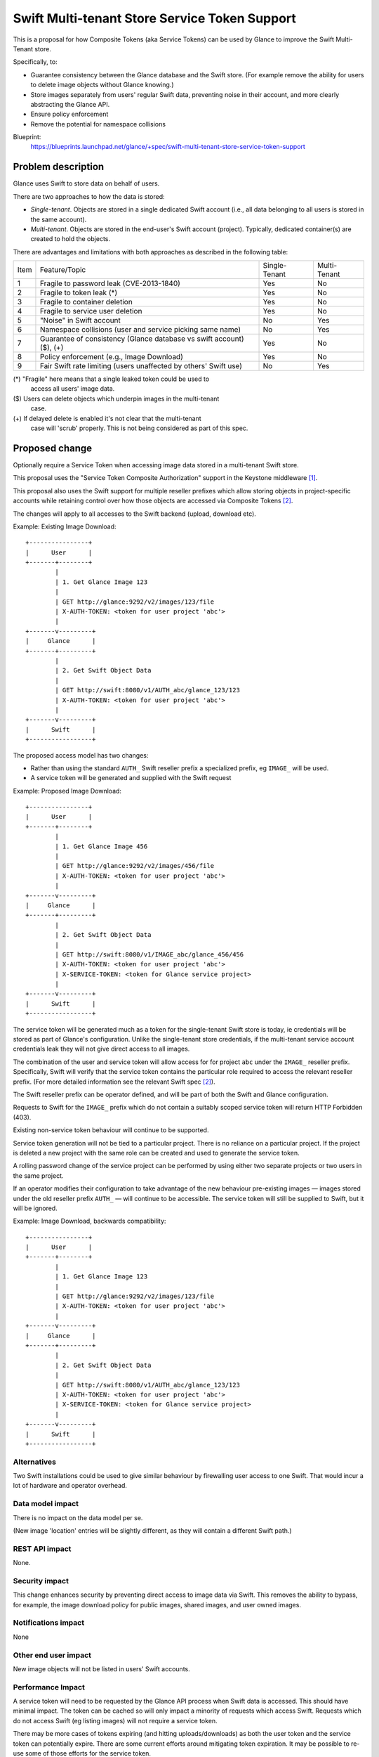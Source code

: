 ..
 This work is licensed under a Creative Commons Attribution 3.0 Unported
 License.

 http://creativecommons.org/licenses/by/3.0/legalcode

==============================================
Swift Multi-tenant Store Service Token Support
==============================================

This is a proposal for how Composite Tokens (aka Service Tokens) can be
used by Glance to improve the Swift Multi-Tenant store.

Specifically, to:

* Guarantee consistency between the Glance database and the Swift store.
  (For example remove the ability for users to delete image objects
  without Glance knowing.)
* Store images separately from users' regular Swift data, preventing
  noise in their account, and more clearly abstracting the Glance API.
* Ensure policy enforcement
* Remove the potential for namespace collisions

Blueprint:
 https://blueprints.launchpad.net/glance/+spec/swift-multi-tenant-store-service-token-support


Problem description
===================

Glance uses Swift to store data on behalf of users.

There are two approaches to how the data is stored:

* *Single-tenant*. Objects are stored in a single dedicated Swift account
  (i.e., all data belonging to all users is stored in the same account).

* *Multi-tenant*. Objects are stored in the end-user's Swift account (project).
  Typically, dedicated container(s) are created to hold the objects.

There are advantages and limitations with both approaches as described in the
following table:

==== ==========================================  ==========    ========
Item Feature/Topic                               Single-       Multi-
                                                 Tenant        Tenant
---- ------------------------------------------  ----------    --------
1    Fragile to password leak (CVE-2013-1840)    Yes           No
2    Fragile to token leak (*)                   Yes           No
3    Fragile to container deletion               Yes           No
4    Fragile to service user deletion            Yes           No
5    "Noise" in Swift account                    No            Yes
6    Namespace collisions (user and service      No            Yes
     picking same name)
7    Guarantee of consistency (Glance            Yes           No
     database vs swift account) ($), (+)
8    Policy enforcement (e.g., Image Download)   Yes           No
9    Fair Swift rate limiting (users unaffected
     by others' Swift use)                       No            Yes
==== ==========================================  ==========    ========

(*) "Fragile" here means that a single leaked token could be used to
    access all users' image data.
($) Users can delete objects which underpin images in the multi-tenant
    case.
(+) If delayed delete is enabled it's not clear that the multi-tenant
    case will 'scrub' properly. This is not being considered as part
    of this spec.


Proposed change
===============

Optionally require a Service Token when accessing image data stored in a
multi-tenant Swift store.

This proposal uses the "Service Token Composite Authorization" support in
the Keystone middleware [1]_.

This proposal also uses the Swift support for multiple reseller prefixes
which allow storing objects in project-specific accounts while retaining
control over how those objects are accessed via Composite Tokens [2]_.

The changes will apply to all accesses to the Swift backend (upload,
download etc).

Example: Existing Image Download::

    +----------------+
    |      User      |
    +-------+--------+
            |
            | 1. Get Glance Image 123
            |
            | GET http://glance:9292/v2/images/123/file
            | X-AUTH-TOKEN: <token for user project 'abc'>
            |
    +-------v---------+
    |     Glance      |
    +-------+---------+
            |
            | 2. Get Swift Object Data
            |
            | GET http://swift:8080/v1/AUTH_abc/glance_123/123
            | X-AUTH-TOKEN: <token for user project 'abc'>
            |
    +-------v---------+
    |      Swift      |
    +-----------------+


The proposed access model has two changes:

* Rather than using the standard ``AUTH_`` Swift reseller prefix a specialized
  prefix, eg ``IMAGE_`` will be used.
* A service token will be generated and supplied with the Swift request

Example: Proposed Image Download::

    +----------------+
    |      User      |
    +-------+--------+
            |
            | 1. Get Glance Image 456
            |
            | GET http://glance:9292/v2/images/456/file
            | X-AUTH-TOKEN: <token for user project 'abc'>
            |
    +-------v---------+
    |     Glance      |
    +-------+---------+
            |
            | 2. Get Swift Object Data
            |
            | GET http://swift:8080/v1/IMAGE_abc/glance_456/456
            | X-AUTH-TOKEN: <token for user project 'abc'>
            | X-SERVICE-TOKEN: <token for Glance service project>
            |
    +-------v---------+
    |      Swift      |
    +-----------------+


The service token will be generated much as a token for the single-tenant
Swift store is today, ie credentials will be stored as part of Glance's
configuration. Unlike the single-tenant store credentials, if the
multi-tenant service account credentials leak they will not give direct
access to all images.

The combination of the user and service token will allow access for for
project ``abc`` under the ``IMAGE_`` reseller prefix. Specifically, Swift
will verify that the service token contains the particular role required
to access the relevant reseller prefix. (For more detailed information
see the relevant Swift spec [2]_).

The Swift reseller prefix can be operator defined, and will be part of
both the Swift and Glance configuration.

Requests to Swift for the ``IMAGE_`` prefix which do not contain a suitably
scoped service token will return HTTP Forbidden (403).

Existing non-service token behaviour will continue to be supported.

Service token generation will not be tied to a particular project. There
is no reliance on a particular project. If the project is deleted a new
project with the same role can be created and used to generate the service
token.

A rolling password change of the service project can be performed by
using either two separate projects or two users in the same project.

If an operator modifies their configuration to take advantage of the new
behaviour pre-existing images — images stored under the old reseller prefix
``AUTH_`` — will continue to be accessible. The service token will
still be supplied to Swift, but it will be ignored.

Example: Image Download, backwards compatibility::

    +----------------+
    |      User      |
    +-------+--------+
            |
            | 1. Get Glance Image 123
            |
            | GET http://glance:9292/v2/images/123/file
            | X-AUTH-TOKEN: <token for user project 'abc'>
            |
    +-------v---------+
    |     Glance      |
    +-------+---------+
            |
            | 2. Get Swift Object Data
            |
            | GET http://swift:8080/v1/AUTH_abc/glance_123/123
            | X-AUTH-TOKEN: <token for user project 'abc'>
            | X-SERVICE-TOKEN: <token for Glance service project>
            |
    +-------v---------+
    |      Swift      |
    +-----------------+


Alternatives
------------

Two Swift installations could be used to give similar behaviour by firewalling
user access to one Swift. That would incur a lot of hardware and operator overhead.

Data model impact
-----------------

There is no impact on the data model per se.

(New image 'location' entries will be slightly different, as they will contain
a different Swift path.)


REST API impact
---------------

None.



Security impact
---------------

This change enhances security by preventing direct access to image
data via Swift. This removes the ability to bypass, for example, the image
download policy for public images, shared images, and user owned images.


Notifications impact
--------------------

None


Other end user impact
---------------------

New image objects will not be listed in users' Swift accounts.


Performance Impact
------------------

A service token will need to be requested by the Glance API process when
Swift data is accessed.  This should have minimal impact.  The token
can be cached so will only impact a minority of requests which access
Swift. Requests which do not access Swift (eg listing images) will not
require a service token.

There may be more cases of tokens expiring (and hitting uploads/downloads)
as both the user token and the service token can potentially expire.
There are some current efforts around mitigating token expiration. It
may be possible to re-use some of those efforts for the service token.

Other deployer impact
---------------------

Operators will need to create a service project and modify their Swift
and Glance configurations if they wish to take advantage of the new
behaviour. (Unmodified configurations will work as before.)

Pre-existing images will continue to be accessible.


Developer impact
----------------

We may propose some changes to python-swiftclient.


Implementation
==============

Assignee(s)
-----------

Primary assignee: Stuart McLaren


Reviewers
---------

Core reviewer(s): Flavio Percoco, Nikhil Komawar

Other reviewer(s): TBD

Work Items
----------

 * Handle new configuration (Service credentials, Swift reseller prefix)
 * Token generation/caching
 * Any swift client changes
 * Test rolling password change

Dependencies
============

Keystone changes to introduce the concept of Service Tokens have been implemented [1]_

Swift changes to introduce support for Service Tokens/multiple reseller prefixes have been implemented [2]_

Required Swift client changes have been implemented [3]_

Testing
=======

Ideally this would become the default configuration for Glance tests in
Tempest, and also the default configuration for devstack.


Documentation Impact
====================

* Example policy files will need to be created that show how to use the new
  data provided from ``X-SERVICE-TOKEN`` when making policy enforcement
  decisions.

* Update the Glance configuration docs


References
==========

.. [1] http://git.openstack.org/cgit/openstack/keystone-specs/tree/specs/keystonemiddleware/implemented/service-tokens.rst
.. [2] http://git.openstack.org/cgit/openstack/swift-specs/tree/specs/done/service_token.rst
.. [3] https://review.openstack.org/#/c/182640
